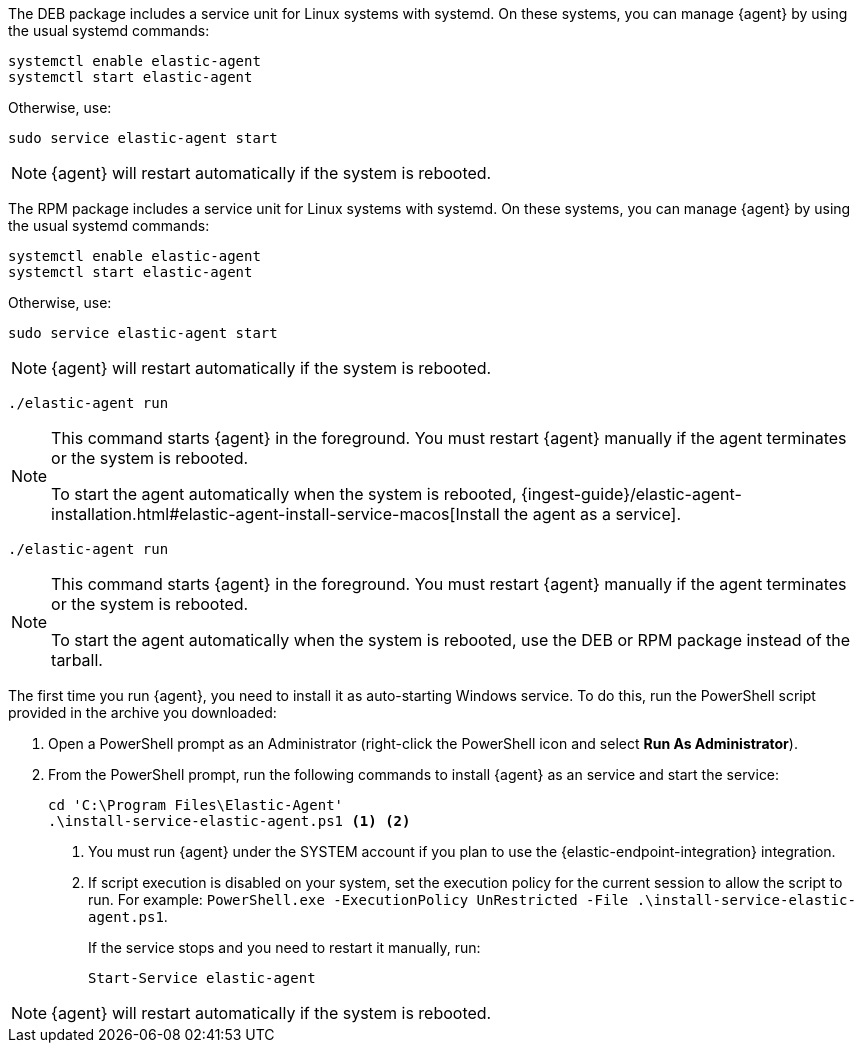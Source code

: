 // tag::deb[]

The DEB package includes a service unit for Linux systems with systemd. On these
systems, you can manage {agent} by using the usual systemd commands:

[source,shell]
----
systemctl enable elastic-agent
systemctl start elastic-agent
----

Otherwise, use:

[source,shell]
----
sudo service elastic-agent start
----

NOTE: {agent} will restart automatically if the system is rebooted.

// end::deb[]

// tag::rpm[]
The RPM package includes a service unit for Linux systems with systemd. On these
systems, you can manage {agent} by using the usual systemd commands:

[source,shell]
----
systemctl enable elastic-agent
systemctl start elastic-agent
----

Otherwise, use:

[source,shell]
----
sudo service elastic-agent start
----

NOTE: {agent} will restart automatically if the system is rebooted.

// end::rpm[]

// tag::mac[]
[source,shell]
----
./elastic-agent run
----

[NOTE]
====
This command starts {agent} in the foreground. You must restart {agent}
manually if the agent terminates or the system is rebooted.

To start the agent automatically when the system is rebooted, 
{ingest-guide}/elastic-agent-installation.html#elastic-agent-install-service-macos[Install the agent as a service].
====

// end::mac[]

// tag::linux[]
[source,shell]
----
./elastic-agent run
----

[NOTE]
====
This command starts {agent} in the foreground. You must restart {agent} manually
if the agent terminates or the system is rebooted.

To start the agent automatically when the system is rebooted, 
use the DEB or RPM package instead of the tarball.
====

// end::linux[]

// tag::win[]
The first time you run {agent}, you need to install it as auto-starting Windows
service. To do this, run the PowerShell script provided in the archive you
downloaded:

. Open a PowerShell prompt as an Administrator (right-click the PowerShell icon
and select *Run As Administrator*).

. From the PowerShell prompt, run the following commands to install {agent} as
an service and start the service:
+
[source,shell]
----
cd 'C:\Program Files\Elastic-Agent'
.\install-service-elastic-agent.ps1 <1> <2>
----
<1> You must run {agent} under the SYSTEM account if you plan
to use the {elastic-endpoint-integration} integration.
<2> If script execution is disabled on your system, set the execution policy for
the current session to allow the script to run. For example:
`PowerShell.exe -ExecutionPolicy UnRestricted -File .\install-service-elastic-agent.ps1`.
+
If the service stops and you need to restart it manually, run:
+
[source,shell]
----
Start-Service elastic-agent
----

NOTE: {agent} will restart automatically if the system is rebooted.

// end::win[]
